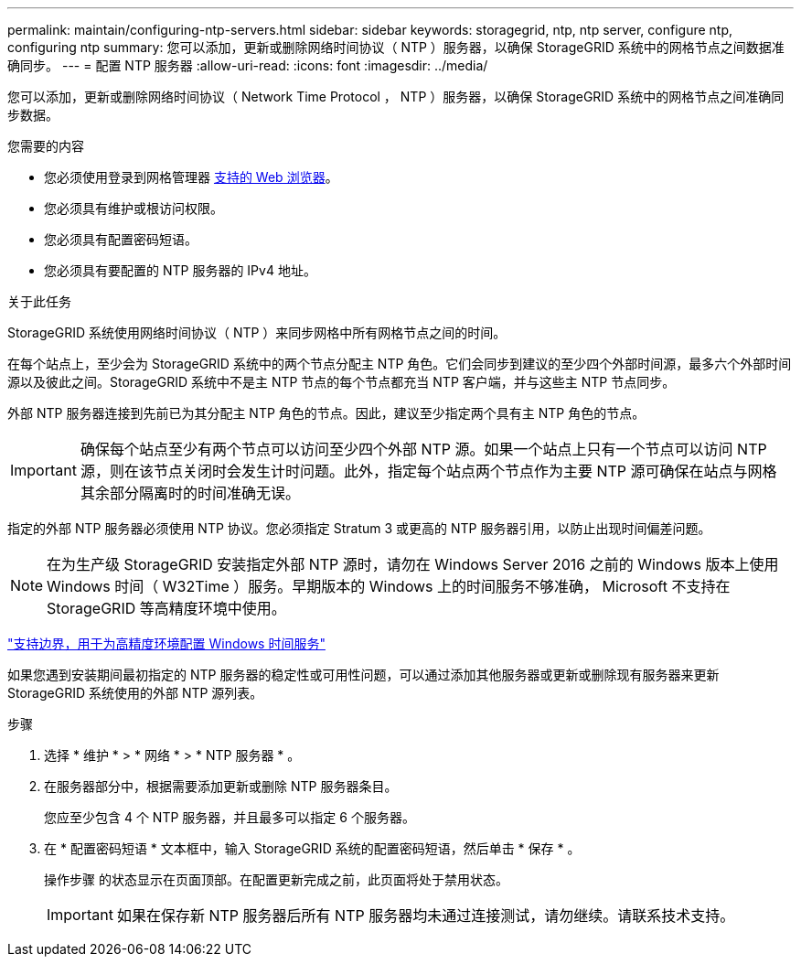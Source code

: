 ---
permalink: maintain/configuring-ntp-servers.html 
sidebar: sidebar 
keywords: storagegrid, ntp, ntp server, configure ntp, configuring ntp 
summary: 您可以添加，更新或删除网络时间协议（ NTP ）服务器，以确保 StorageGRID 系统中的网格节点之间数据准确同步。 
---
= 配置 NTP 服务器
:allow-uri-read: 
:icons: font
:imagesdir: ../media/


[role="lead"]
您可以添加，更新或删除网络时间协议（ Network Time Protocol ， NTP ）服务器，以确保 StorageGRID 系统中的网格节点之间准确同步数据。

.您需要的内容
* 您必须使用登录到网格管理器 xref:../admin/web-browser-requirements.adoc[支持的 Web 浏览器]。
* 您必须具有维护或根访问权限。
* 您必须具有配置密码短语。
* 您必须具有要配置的 NTP 服务器的 IPv4 地址。


.关于此任务
StorageGRID 系统使用网络时间协议（ NTP ）来同步网格中所有网格节点之间的时间。

在每个站点上，至少会为 StorageGRID 系统中的两个节点分配主 NTP 角色。它们会同步到建议的至少四个外部时间源，最多六个外部时间源以及彼此之间。StorageGRID 系统中不是主 NTP 节点的每个节点都充当 NTP 客户端，并与这些主 NTP 节点同步。

外部 NTP 服务器连接到先前已为其分配主 NTP 角色的节点。因此，建议至少指定两个具有主 NTP 角色的节点。


IMPORTANT: 确保每个站点至少有两个节点可以访问至少四个外部 NTP 源。如果一个站点上只有一个节点可以访问 NTP 源，则在该节点关闭时会发生计时问题。此外，指定每个站点两个节点作为主要 NTP 源可确保在站点与网格其余部分隔离时的时间准确无误。

指定的外部 NTP 服务器必须使用 NTP 协议。您必须指定 Stratum 3 或更高的 NTP 服务器引用，以防止出现时间偏差问题。


NOTE: 在为生产级 StorageGRID 安装指定外部 NTP 源时，请勿在 Windows Server 2016 之前的 Windows 版本上使用 Windows 时间（ W32Time ）服务。早期版本的 Windows 上的时间服务不够准确， Microsoft 不支持在 StorageGRID 等高精度环境中使用。

https://support.microsoft.com/en-us/help/939322/support-boundary-to-configure-the-windows-time-service-for-high-accura["支持边界，用于为高精度环境配置 Windows 时间服务"^]

如果您遇到安装期间最初指定的 NTP 服务器的稳定性或可用性问题，可以通过添加其他服务器或更新或删除现有服务器来更新 StorageGRID 系统使用的外部 NTP 源列表。

.步骤
. 选择 * 维护 * > * 网络 * > * NTP 服务器 * 。
. 在服务器部分中，根据需要添加更新或删除 NTP 服务器条目。
+
您应至少包含 4 个 NTP 服务器，并且最多可以指定 6 个服务器。

. 在 * 配置密码短语 * 文本框中，输入 StorageGRID 系统的配置密码短语，然后单击 * 保存 * 。
+
操作步骤 的状态显示在页面顶部。在配置更新完成之前，此页面将处于禁用状态。

+

IMPORTANT: 如果在保存新 NTP 服务器后所有 NTP 服务器均未通过连接测试，请勿继续。请联系技术支持。


